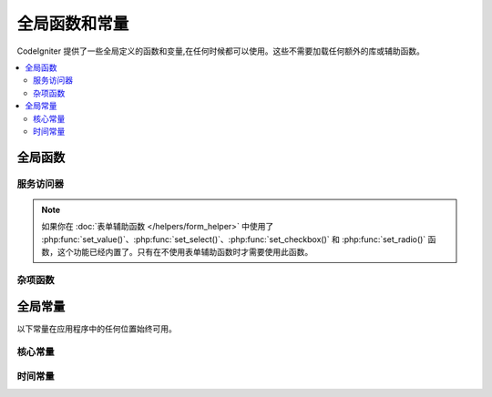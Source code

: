 ##############################
全局函数和常量
##############################

CodeIgniter 提供了一些全局定义的函数和变量,在任何时候都可以使用。这些不需要加载任何额外的库或辅助函数。

.. contents::
    :local:
    :depth: 2

================
全局函数
================

服务访问器
=================

.. php:function:: cache([$key])

    :param  string $key: 要从缓存中检索的缓存项名称(可选)
    :returns: 缓存对象实例,或从缓存中检索的项目
    :rtype: mixed

    如果没有提供 $key,将返回缓存引擎实例。如果提供了 $key,将返回当前缓存中 $key 的值,如果找不到值则返回 null。

    例子:

    .. literalinclude:: common_functions/001.php

.. php:function:: config(string $name[, bool $getShared = true])

    :param string $name: 配置类名。
    :param bool $getShared: 是否返回共享实例。
    :returns: 配置实例。
    :rtype: object|null

    从工厂获取配置实例的更简单方式。

    有关详细信息，请参阅 :ref:`Configuration <configuration-config>` 和
    :ref:`Factories <factories-config>`。

    ``config()`` 在内部使用 ``Factories::config()``。
    有关第一个参数 ``$name`` 的详细信息，请参阅 :ref:`factories-loading-class`。

.. php:function:: cookie(string $name[, string $value = ''[, array $options = []]])

    :param string $name: Cookie 名称
    :param string $value: Cookie 值
    :param array $options: Cookie 选项
    :rtype: ``Cookie``
    :returns: ``Cookie`` 实例
    :throws: ``CookieException``

    创建新的 Cookie 实例的更简单方法。

.. php:function:: cookies([array $cookies = [][, bool $getGlobal = true]])

    :param array $cookies: 如果 ``getGlobal`` 为 ``false``,则传入 ``CookieStore`` 构造函数
    :param bool $getGlobal: 如果为 ``false``,创建 ``CookieStore`` 的新实例
    :rtype: ``CookieStore``
    :returns: 保存在当前 ``Response`` 中的 ``CookieStore`` 实例,或新的 ``CookieStore`` 实例

    获取 ``Response`` 中保存的全局 ``CookieStore`` 实例。

.. php:function:: env($key[, $default = null])

    :param string $key: 要检索的环境变量名称
    :param mixed  $default: 如果找不到值,返回的默认值
    :returns: 环境变量、默认值或 null
    :rtype: mixed

    用于检索之前设置到环境中的值,如果找不到则返回默认值。会将布尔值格式化为实际的布尔值,而不是字符串表示。

    结合 **.env** 文件使用时特别有用,可设置特定于环境本身的值,如数据库设置、API 密钥等。

.. php:function:: esc($data[, $context = 'html'[, $encoding]])

    :param   string|array   $data: 要转义的信息
    :param   string   $context: 转义上下文。默认为 'html'
    :param   string   $encoding: 字符串的字符编码
    :returns: 转义后的数据
    :rtype: mixed

    为了帮助防止 XSS 攻击,对要包含在网页中的数据进行转义。这使用 Laminas Escaper 库来实际过滤数据。

    如果 $data 是字符串,则简单转义并返回它。如果 $data 是数组,则遍历它,转义每个键/值对的 'value'。

    有效的 context 值: ``html``, ``js``, ``css``, ``url``, ``attr``, ``raw``

.. php:function:: helper($filename)

    :param   string|array  $filename: 要加载的辅助器文件名,或文件名数组

    加载辅助器文件。

    有关完整详细信息,请参阅 :doc:`辅助器 <helpers>` 页面。

.. php:function:: lang($line[, $args[, $locale]])

    :param string $line: 需要检索的语言文件名和文本 key。
    :param array  $args: 用于替换占位符的数据数组。
    :param string $locale: 指定使用当前区域设置之外的区域设置。
    :returns: 语言文件中的文本
    :rtype: list<string>|string

    从语言文件中检索文本。

    更多信息，请参见 :ref:`language-localization`。

.. php:function:: model($name[, $getShared = true[, &$conn = null]])

    :param string                   $name: 模型类名
    :param boolean                  $getShared: 是否返回共享实例
    :param ConnectionInterface|null $conn: 数据库连接
    :returns: 模型实例
    :rtype: object

    获取模型实例的更简单方法。

    ``model()`` 在内部使用 ``Factories::models()``。有关第一个参数 ``$name`` 的详细信息,请参阅 :ref:`factories-loading-class`。

    另请参阅 :ref:`使用 CodeIgniter 的模型 <accessing-models>`。

.. php:function:: old($key[, $default = null,[, $escape = 'html']])

    :param string $key: 要检查的旧表单数据的名称
    :param string|null  $default: 如果 $key 不存在,返回的默认值
    :param false|string  $escape: `转义 <#esc>`_ 上下文或设置 false 禁用它
    :returns: 定义键的值或默认值
    :rtype: array|string|null

    提供了一种简单的方式来访问提交表单后的“旧输入数据”。

    例子:

    .. literalinclude:: common_functions/002.php

.. note:: 如果你在 :doc:`表单辅助函数 </helpers/form_helper>` 中使用了 :php:func:`set_value()`、:php:func:`set_select()`、:php:func:`set_checkbox()` 和 :php:func:`set_radio()` 函数，这个功能已经内置了。只有在不使用表单辅助函数时才需要使用此函数。

.. php:function:: session([$key])

    :param string $key: 要检查的会话项目名称
    :returns: 如果没有 $key,则是 Session 对象的实例;如果有 $key,则是会话中为 $key 找到的值,如果找不到则为 null
    :rtype: mixed

    提供了方便访问 session 类和检索存储值的方法。有关更多信息,请参阅 :doc:`会话 </libraries/sessions>` 页面。

.. php:function:: timer([$name])

    :param string $name: 基准点的名称
    :returns: Timer 实例
    :rtype: CodeIgniter\Debug\Timer

    方便地快速访问 Timer 类的方法。你可以将基准点的名称作为唯一参数传递。这将从此点开始计时,或如果已运行具有此名称的计时器,则停止计时。

    例子:

    .. literalinclude:: common_functions/003.php

.. php:function:: view($name[, $data[, $options]])

    :param   string   $name: 要加载的文件的名称
    :param   array    $data: 要在视图中可用的键/值对数组
    :param   array    $options: 将传递给渲染类的选项数组
    :returns: 来自视图的输出
    :rtype: string

    获取当前的 RendererInterface 兼容类（默认为 :doc:`视图 <../outgoing/view_renderer>` 类），并告诉它渲染指定的视图。这仅仅提供了一个方便的方法，可以在控制器、库以及在路由闭包中使用。

    当前,这些选项可用于 ``$options`` 数组中:

    - ``saveData`` 指定数据在同一请求内对 ``view()`` 的多次调用之间持久化。如果不想持久化数据,请指定 false。
    - ``cache`` 指定缓存视图的秒数。有关详细信息,请参阅 :ref:`caching-views`。
    - ``debug`` 可以设置为 false 以禁用为 :ref:`Debug 工具栏 <the-debug-toolbar>` 添加调试代码。

    ``$option`` 数组主要是为了方便与 Twig 等库的第三方集成。

    例子:

    .. literalinclude:: common_functions/004.php

    有关更多详细信息,请参阅 :doc:`视图 <../outgoing/views>` 和 :doc:`../outgoing/view_renderer` 页面。

.. php:function:: view_cell($library[, $params = null[, $ttl = 0[, $cacheName = null]]])

    :param string      $library:
    :param null        $params:
    :param integer     $ttl:
    :param string|null $cacheName:
    :returns: 视图单元用于在视图中插入由其他类管理的 HTML 块。
    :rtype: string

    更多详情请参考 :doc:`视图单元 </outgoing/view_cells>` 页面。

杂项函数
=======================

.. php:function:: app_timezone()

    :returns: 应用程序设置要显示日期的时区
    :rtype: string

    返回应用程序设置要显示日期的时区。

.. php:function:: csp_script_nonce()

    :returns: 脚本标签的 CSP 随机数属性
    :rtype: string

    返回脚本标签的随机数属性。例如:``nonce="Eskdikejidojdk978Ad8jf"``。请参阅 :ref:`內容安全策略 <csp-using-functions>`。

.. php:function:: csp_style_nonce()

    :returns: 样式标签的 CSP 随机数属性
    :rtype: string

    返回样式标签的随机数属性。例如:``nonce="Eskdikejidojdk978Ad8jf"``。请参阅 :ref:`內容安全策略 <csp-using-functions>`。

.. php:function:: csrf_token()

    :returns: 当前 CSRF 令牌的名称
    :rtype: string

    返回当前 CSRF 令牌的名称。

.. php:function:: csrf_header()

    :returns: 当前 CSRF 令牌的标头名称
    :rtype: string

    当前 CSRF 令牌的标头名称。

.. php:function:: csrf_hash()

    :returns: 当前 CSRF 哈希值
    :rtype: string

    返回当前 CSRF 哈希值。

.. php:function:: csrf_field()

    :returns: 包含所有必需 CSRF 信息的隐藏输入的 HTML 字符串
    :rtype: string

    返回包含所有必需 CSRF 信息的隐藏输入::

        <input type="hidden" name="{csrf_token}" value="{csrf_hash}">

.. php:function:: csrf_meta()

    :returns: 包含所有必需 CSRF 信息的 meta 标签的 HTML 字符串
    :rtype: string

    返回包含所有必需 CSRF 信息的 meta 标签::

        <meta name="{csrf_header}" content="{csrf_hash}">

.. php:function:: force_https($duration = 31536000[, $request = null[, $response = null]])

    :param  int  $duration: 浏览器应将此资源的链接转换为 HTTPS 的秒数
    :param  RequestInterface $request: 当前 Request 对象的实例
    :param  ResponseInterface $response: 当前 Response 对象的实例

    检查当前页面是否通过 HTTPS 访问。如果是，则不执行任何操作。如果不是，则将用户重定向回当前 URI，但通过 HTTPS 进行访问。将设置 HTTP 严格传输安全（HTST）头，指示现代浏览器将任何 HTTP 请求自动修改为 HTTPS 请求，持续时间为 ``$duration``。

    .. note:: 当你将 ``Config\App:$forceGlobalSecureRequests`` 设置为 true 时，也会使用此函数。

.. php:function:: function_usable($function_name)

    :param string $function_name: 要检查的函数
    :returns: 如果函数存在且可安全调用则为 true,否则为 false
    :rtype: bool

.. php:function:: is_cli()

    :returns: 如果脚本是从命令行执行的则为 true,否则为 false
    :rtype: bool

.. php:function:: is_really_writable($file)

    :param string $file: 被检查的文件名
    :returns: 如果可以写入文件则为 true,否则为 false
    :rtype: bool

.. php:function:: is_windows([$mock = null])

    :param bool|null $mock: 如果给出且为布尔值,则将其用作返回值
    :rtype: bool

    检测平台是否在 Windows 下运行。

    .. note:: 提供给 $mock 的布尔值将在后续调用中持久化。要重置此模拟值,用户必须为函数调用显式传递 ``null``。这将刷新函数以使用自动检测。

    .. literalinclude:: common_functions/012.php

.. php:function:: log_message($level, $message [, $context])

    :param   string   $level: 严重级别
    :param   string   $message: 要记录的消息
    :param   array    $context: 应在 $message 中替换的标签及其值的关联数组
    :returns: void
    :rtype: bool

    .. note:: 自 v4.5.0 起，返回值被固定为兼容 PSR Log。在以前的版本中，如果日志记录成功则返回 ``true``，如果有问题则返回 ``false``。

    使用 **app/Config/Logger.php** 中定义的日志处理程序记录消息。

    日志级别可以是以下值之一：``emergency``、``alert``、``critical``、``error``、``warning``、``notice``、``info`` 或 ``debug``。

    上下文可以用来在消息字符串中替换值。有关完整详细信息,请参阅 :doc:`日志记录信息 <logging>` 页面。

.. php:function:: redirect(string $route)

    :param  string  $route: 要重定向用户的路由名称或 Controller::method
    :rtype: RedirectResponse

    返回 RedirectResponse 实例,可轻松创建重定向。详情请参阅 :ref:`response-redirect`。

.. php:function:: remove_invisible_characters($str[, $urlEncoded = true])

    :param    string    $str: 输入字符串
    :param    bool    $urlEncoded: 是否也删除 URL 编码字符
    :returns: 经过清理的字符串
    :rtype:    string

    此函数可防止在 ASCII 字符(如 Java\\0script)之间插入空字符。

    例子:

    .. literalinclude:: common_functions/007.php

.. php:function:: request()

    .. versionadded:: 4.3.0

    :returns: 共享的 Request 对象
    :rtype: IncomingRequest|CLIRequest

    此函数是 ``Services::request()`` 和 ``service('request')`` 的包装器。

.. php:function:: response()

    .. versionadded:: 4.3.0

    :returns: 共享的 Response 对象
    :rtype: Response

    此函数是 ``Services::response()`` 和 ``service('response')`` 的包装器。

.. php:function:: route_to($method[, ...$params])

    :param   string       $method: 路由名称或 Controller::method
    :param   int|string   ...$params: 要传递给路由的一个或多个参数。最后一个参数允许你设置区域设置。
    :returns: 路由路径(基于 baseURL 的 URI 相对路径)
    :rtype: string

    .. note:: 此函数要求控制器/方法必须在 **app/Config/Routes.php** 中定义路由。

    .. important:: ``route_to()`` 返回一个 *路由* 路径,而不是站点的完整 URI 路径。如果你的 **baseURL** 包含子文件夹,返回值与链接的 URI 并不相同。在这种情况下,请改用 :php:func:`url_to()`。另请参阅 :ref:`urls-url-structure`。

    根据 controller::method 组合为你生成路由。将根据提供的参数生成路由。

    .. literalinclude:: common_functions/009.php

    根据路由名称为你生成路由。

    .. literalinclude:: common_functions/010.php

    从 v4.3.0 开始,当你在路由中使用 ``{locale}`` 时,可以可选地将区域设置值作为最后一个参数指定。

    .. literalinclude:: common_functions/011.php

.. php:function:: service($name[, ...$params])

    :param   string   $name: 要加载的服务名称
    :param   mixed    $params: 要传递给服务方法的一个或多个参数
    :returns: 指定的服务类的实例
    :rtype: mixed

    提供对系统中定义的任何 :doc:`服务 <../concepts/services>` 的简单访问。这将始终返回该类的共享实例,因此无论在单次请求期间调用多少次,都只会创建一个类实例。

    例子:

    .. literalinclude:: common_functions/008.php

.. php:function:: single_service($name [, ...$params])

    :param   string   $name: 要加载的服务名称
    :param   mixed    $params: 要传递给服务方法的一个或多个参数
    :returns: 指定的服务类的实例
    :rtype: mixed

    与上面描述的 **service()** 函数相同,但此函数的所有调用都将返回一个新的类实例,而 **service** 每次都返回相同的实例。

.. php:function:: slash_item ( $item )

    :param string $item: 配置项目名称
    :returns: 配置项目或如果项目不存在则为 null
    :rtype:  string|null

    获取附加斜杠的配置文件项目(如果不为空)

.. php:function:: stringify_attributes($attributes [, $js])

    :param   mixed    $attributes: 字符串、键值对数组或对象
    :param   boolean  $js: 如果值不需要引号(Javascript 风格)则为 true
    :returns: 逗号分隔的包含属性键/值对的字符串
    :rtype: string

    将字符串、数组或属性对象转换为字符串的辅助函数。

================
全局常量
================

以下常量在应用程序中的任何位置始终可用。

核心常量
==============

.. php:const:: APPPATH

    **app** 目录的路径。

.. php:const:: ROOTPATH

    项目根目录的路径。刚好在 ``APPPATH`` 之上。

.. php:const:: SYSTEMPATH

    **system** 目录的路径。

.. php:const:: FCPATH

    保存前端控制器的目录的路径。

.. php:const:: WRITEPATH

    **writable** 目录的路径。

时间常量
==============

.. php:const:: SECOND

    等于 1。

.. php:const:: MINUTE

    等于 60。

.. php:const:: HOUR

    等于 3600。

.. php:const:: DAY

    等于 86400。

.. php:const:: WEEK

    等于 604800。

.. php:const:: MONTH

    等于 2592000。

.. php:const:: YEAR

    等于 31536000。

.. php:const:: DECADE

    等于 315360000。
